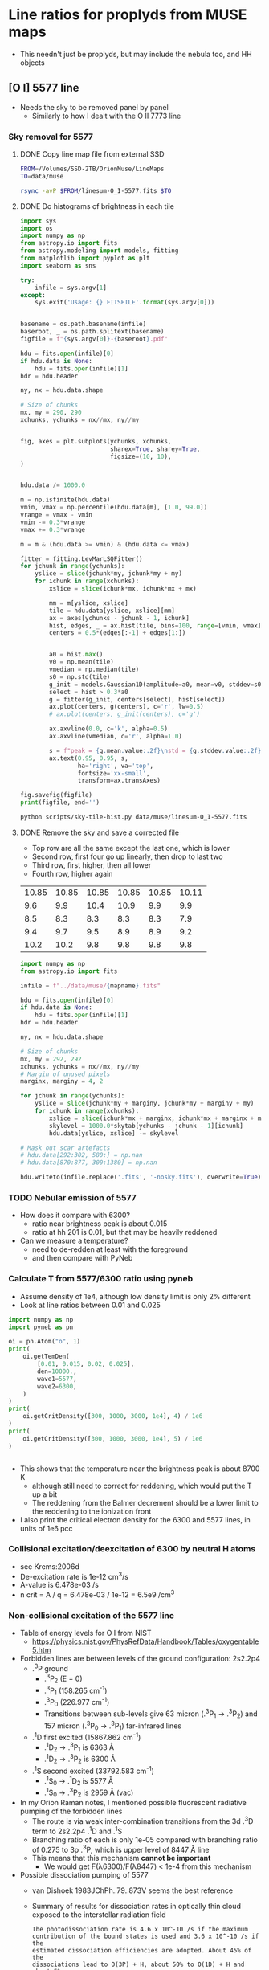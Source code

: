 * Line ratios for proplyds from MUSE maps
+ This needn't just be proplyds, but may include the nebula too, and HH objects
** [O I] 5577 line
- Needs the sky to be removed panel by panel
  - Similarly to how I dealt with the O II 7773 line

*** Sky removal for 5577

**** DONE Copy line map file from external SSD
CLOSED: [2022-04-09 Sat 22:19]
#+begin_src sh :results verbatim :dir ..
  FROM=/Volumes/SSD-2TB/OrionMuse/LineMaps
  TO=data/muse

  rsync -avP $FROM/linesum-O_I-5577.fits $TO
#+end_src

#+RESULTS:
: sending incremental file list
: 
: sent 69 bytes  received 12 bytes  162.00 bytes/sec
: total size is 10,431,360  speedup is 128,782.22

**** DONE Do histograms of brightness in each tile
CLOSED: [2022-04-10 Sun 00:33]
#+BEGIN_SRC python :eval no :tangle ../scripts/sky-tile-hist.py
  import sys
  import os
  import numpy as np
  from astropy.io import fits
  from astropy.modeling import models, fitting
  from matplotlib import pyplot as plt
  import seaborn as sns

  try: 
      infile = sys.argv[1]
  except:
      sys.exit('Usage: {} FITSFILE'.format(sys.argv[0]))


  basename = os.path.basename(infile)
  baseroot, _ = os.path.splitext(basename)
  figfile = f"{sys.argv[0]}-{baseroot}.pdf"

  hdu = fits.open(infile)[0]
  if hdu.data is None:
      hdu = fits.open(infile)[1]
  hdr = hdu.header

  ny, nx = hdu.data.shape

  # Size of chunks
  mx, my = 290, 290
  xchunks, ychunks = nx//mx, ny//my


  fig, axes = plt.subplots(ychunks, xchunks,
                           sharex=True, sharey=True,
                           figsize=(10, 10),
  )


  hdu.data /= 1000.0

  m = np.isfinite(hdu.data)
  vmin, vmax = np.percentile(hdu.data[m], [1.0, 99.0])
  vrange = vmax - vmin
  vmin -= 0.3*vrange
  vmax += 0.3*vrange

  m = m & (hdu.data >= vmin) & (hdu.data <= vmax)

  fitter = fitting.LevMarLSQFitter()
  for jchunk in range(ychunks):
      yslice = slice(jchunk*my, jchunk*my + my)
      for ichunk in range(xchunks):
          xslice = slice(ichunk*mx, ichunk*mx + mx)

          mm = m[yslice, xslice]
          tile = hdu.data[yslice, xslice][mm]
          ax = axes[ychunks - jchunk - 1, ichunk]
          hist, edges, _ = ax.hist(tile, bins=100, range=[vmin, vmax])
          centers = 0.5*(edges[:-1] + edges[1:])


          a0 = hist.max()
          v0 = np.mean(tile)
          vmedian = np.median(tile)
          s0 = np.std(tile)
          g_init = models.Gaussian1D(amplitude=a0, mean=v0, stddev=s0)
          select = hist > 0.3*a0
          g = fitter(g_init, centers[select], hist[select])
          ax.plot(centers, g(centers), c='r', lw=0.5)
          # ax.plot(centers, g_init(centers), c='g')

          ax.axvline(0.0, c='k', alpha=0.5)
          ax.axvline(vmedian, c='r', alpha=1.0)

          s = f"peak = {g.mean.value:.2f}\nstd = {g.stddev.value:.2f}"
          ax.text(0.95, 0.95, s,
                  ha='right', va='top',
                  fontsize='xx-small',
                  transform=ax.transAxes)

  fig.savefig(figfile)
  print(figfile, end='')
#+END_SRC

#+BEGIN_SRC sh :results file :dir ..
python scripts/sky-tile-hist.py data/muse/linesum-O_I-5577.fits
#+END_SRC

#+RESULTS:
[[file:scripts/sky-tile-hist.py-linesum-O_I-5577.pdf]]

**** DONE Remove the sky and save a corrected file
CLOSED: [2022-04-10 Sun 00:33]
- Top row are all the same except the last one, which is lower
- Second row, first four go up linearly, then drop to last two
- Third row, first higher, then all lower
- Fourth row, higher again


#+name: sky-tiles-5577
| 10.85 | 10.85 | 10.85 | 10.85 | 10.85 | 10.11 |
|   9.6 |   9.9 |  10.4 |  10.9 |   9.9 |   9.9 |
|   8.5 |   8.3 |   8.3 |   8.3 |   8.3 |   7.9 |
|   9.4 |   9.7 |   9.5 |   8.9 |   8.9 |   9.2 |
|  10.2 |  10.2 |   9.8 |   9.8 |   9.8 |   9.8 |

#+header: :var skytab=sky-tiles-5577 mapname="linesum-O_I-5577"
#+BEGIN_SRC python
  import numpy as np
  from astropy.io import fits

  infile = f"../data/muse/{mapname}.fits"

  hdu = fits.open(infile)[0]
  if hdu.data is None:
      hdu = fits.open(infile)[1]
  hdr = hdu.header

  ny, nx = hdu.data.shape

  # Size of chunks
  mx, my = 292, 292
  xchunks, ychunks = nx//mx, ny//my
  # Margin of unused pixels
  marginx, marginy = 4, 2

  for jchunk in range(ychunks):
      yslice = slice(jchunk*my + marginy, jchunk*my + marginy + my)
      for ichunk in range(xchunks):
          xslice = slice(ichunk*mx + marginx, ichunk*mx + marginx + mx)
          skylevel = 1000.0*skytab[ychunks - jchunk - 1][ichunk]
          hdu.data[yslice, xslice] -= skylevel

  # Mask out scar artefacts
  # hdu.data[292:302, 580:] = np.nan
  # hdu.data[870:877, 300:1380] = np.nan

  hdu.writeto(infile.replace('.fits', '-nosky.fits'), overwrite=True)
#+END_SRC

#+RESULTS:
: None

*** TODO Nebular emission of 5577
- How does it compare with 6300?
  - ratio near brightness peak is about 0.015
  - ratio at hh 201 is 0.01, but that may  be heavily reddened
- Can we measure a temperature?
  - need to de-redden at least with the foreground
  - and then compare with PyNeb


*** Calculate T from 5577/6300 ratio using pyneb

- Assume density of 1e4, although low density limit is only 2% different
- Look at line ratios between 0.01 and 0.025
#+begin_src python :results output verbatim
  import numpy as np
  import pyneb as pn

  oi = pn.Atom("o", 1)
  print(
      oi.getTemDen(
          [0.01, 0.015, 0.02, 0.025],
          den=10000.,
          wave1=5577,
          wave2=6300,
      )
  )
  print(
      oi.getCritDensity([300, 1000, 3000, 1e4], 4) / 1e6
  )
  print(
      oi.getCritDensity([300, 1000, 3000, 1e4], 5) / 1e6
  )


#+end_src

#+RESULTS:
: [ 7749.10315973  8739.28995845  9616.82836919 10522.85809857]
: [0.64448614 1.17666532 2.03780737 1.53064331]
: [27.97285258 51.07120786 88.45792681 95.391892  ]
- This shows that the temperature near the brightness peak is about 8700 K
  - although still need to correct for reddening,  which would put the T up a bit
  - The reddening from the Balmer decrement should be a lower limit to the reddening to the ionization front
- I also print the critical electron density for the 6300 and 5577 lines, in units of 1e6 pcc
*** Collisional excitation/deexcitation of 6300 by neutral H atoms
- see Krems:2006d
- De-excitation rate is 1e-12 cm^3/s
- A-value is 6.478e-03 /s
- n crit = A / q = 6.478e-03 / 1e-12 = 6.5e9 /cm^3
*** Non-collisional excitation of the 5577 line
- Table of energy levels for O I from NIST
  - https://physics.nist.gov/PhysRefData/Handbook/Tables/oxygentable5.htm
- Forbidden lines are between levels of the ground configuration: 2s2.2p4
  - .^{3}P ground
    - .^{3}P_2 (E = 0)
    - .^{3}P_1 (158.265 cm^-1)
    - .^{3}P_0 (226.977 cm^-1)
    - Transitions between sub-levels give 63 micron (.^{3}P_1 \to .^{3}P_2) and 157 micron (.^{3}P_0 \to .^{3}P_1) far-infrared lines
  - .^{1}D first excited (15867.862 cm^-1)
    - .^{1}D_2 -> .^{3}P_1 is 6363 \AA
    - .^{1}D_2 -> .^{3}P_2 is 6300 \AA
  - .^{1}S second excited (33792.583 cm^-1)
    - .^{1}S_0 \to .^{1}D_2 is 5577 \AA
    - .^{1}S_0 \to .^{3}P_2 is 2959 \AA (vac)
- In my Orion Raman notes, I mentioned possible fluorescent radiative pumping of the forbidden lines
  - The route is via weak inter-combination transitions from the 3d .^{3}D term to 2s2.2p4 .^{1}D and .^{1}S 
  - Branching ratio of each is only 1e-05 compared with branching ratio of 0.275 to 3p .^{3}P, which is upper level of 8447 \AA line
  - This means that this mechanism *cannot be important*
    - We would get F(\lambda{}6300)/F(\lambda{}8447) < 1e-4 from this mechanism
- Possible dissociation pumping of 5577
  - van Dishoek 1983JChPh..79..873V seems the best reference
  - Summary of results for dissociation rates in optically thin cloud exposed to the interstellar radiation field
    : The photodissociation rate is 4.6 x 10^-10 /s if the maximum
    : contribution of the bound states is used and 3.6 x 10^-10 /s if the
    : estimated dissociation efficiencies are adopted. About 45% of the
    : dissociations lead to O(3P) + H, about 50% to O(1D) + H and about 5%
    : to O(1S) + H.
  - This implies that the flux ratio of F(\lambda{}5577)/F(\lambda{}6300) = (5 / 50) (6300 / 5577) = 0.113 for the dissociation pumped component.
    - This is 8 times higher than the ratio we get from collisional excitation
    - But it would be reduced slightly by the extra reddening down to the disk surface
    - However, it might be increased if the dissociation channel via  2(B) .^{2}\Sigma^{+} were enhanced, which would be the case for a FUV spectrum that was not so soft as the ISRF *see below*
  - For the total dissociation rate, the UMIST network uses 3.5e-10, which is very similar to van Dishoek's value.
  - Further details
    - The .^{1}S O^0 state comes from dissociation via the 2(B) .^{2}\Sigma^{+} molecular OH state
      - Peak x-section at 11 eV
    - The .^{1}D O^0 state comes from dissociation via the following OH states:
      - 1(A) .^{2}\Sigma^{+} (probably unimportant unless spectrum is very soft)
      - 1 .^{2}\Delta: peak x-section at 9 eV
      - 2 .^{2}\Pi: sharp peak at 10 ev
    - In the presence of strong Ly alpha, the 1 .^{2}\Delta and 2(B) .^{2}\Sigma^+ channels will be favored since they have significant cross section at 10 ev

** Other lines
- oi 6300, 
- oi 8446
- ni 5199
- oii 7330
- ci 8727
- feii 8617, 7155
